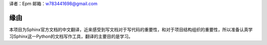 译者：Epm
邮箱：w783441698@gmail.com

缘由
====

本项目为Sphinx官方文档的中文翻译，近来感受到写文档对于写代码的重要性，和对于项目结构组织的重要性，所以准备认真学习Sphinx这一Python的文档写作工具，翻译的主要目的是学习。
